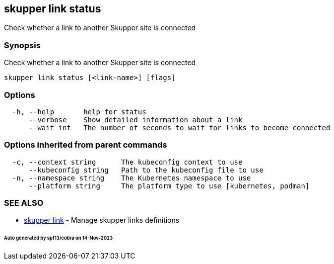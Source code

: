 == skupper link status

Check whether a link to another Skupper site is connected

=== Synopsis

Check whether a link to another Skupper site is connected

----
skupper link status [<link-name>] [flags]
----

=== Options

----
  -h, --help       help for status
      --verbose    Show detailed information about a link
      --wait int   The number of seconds to wait for links to become connected
----

=== Options inherited from parent commands

----
  -c, --context string      The kubeconfig context to use
      --kubeconfig string   Path to the kubeconfig file to use
  -n, --namespace string    The Kubernetes namespace to use
      --platform string     The platform type to use [kubernetes, podman]
----

=== SEE ALSO

* xref:skupper_link.adoc[skupper link]	 - Manage skupper links definitions

[discrete]
====== Auto generated by spf13/cobra on 14-Nov-2023
